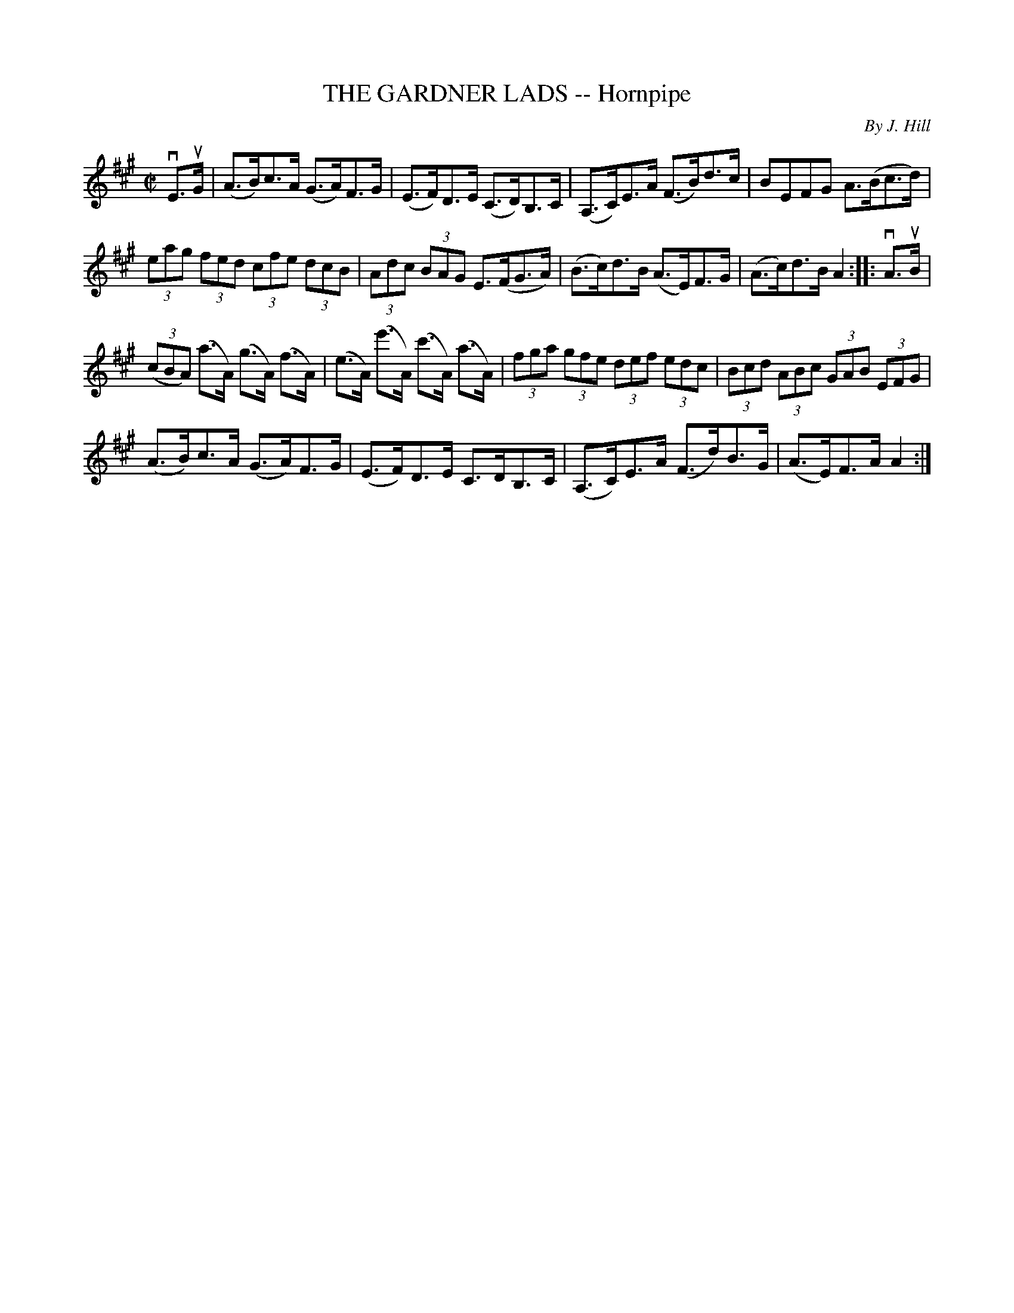 X: 21432
T: THE GARDNER LADS -- Hornpipe
C: By J. Hill
R: hornpipe
B: K\"ohler's Violin Repository, v.2, 1885 p.143 #2
F: http://www.archive.org/details/klersviolinrepos02rugg
Z: 2012 John Chambers <jc:trillian.mit.edu>
M: C|
L: 1/8
K: A
vE>uG |\
(A>B)c>A (G>A)F>G | (E>F)D>E (C>D)B,>C |\
(A,>C)E>A (F>B)d>c | BEFG A>(Bc>d) |
(3eag (3fed (3cfe (3dcB | (3Adc (3BAG E>(FG>A) |\
(B>c)d>B (A>E)F>G | (A>c)d>B A2 :||: vA>uB |
((3cBA) (a>A) (g>A) (f>A) | (e>A) (e'>A) (c'>A) (a>A) |\
(3fga (3gfe (3def (3edc | (3Bcd (3ABc (3GAB (3EFG |
(A>B)c>A (G>A)F>G | (E>F)D>E C>DB,>C |\
(A,>C)E>A (F>d)B>G | (A>E)F>A A2 :|
